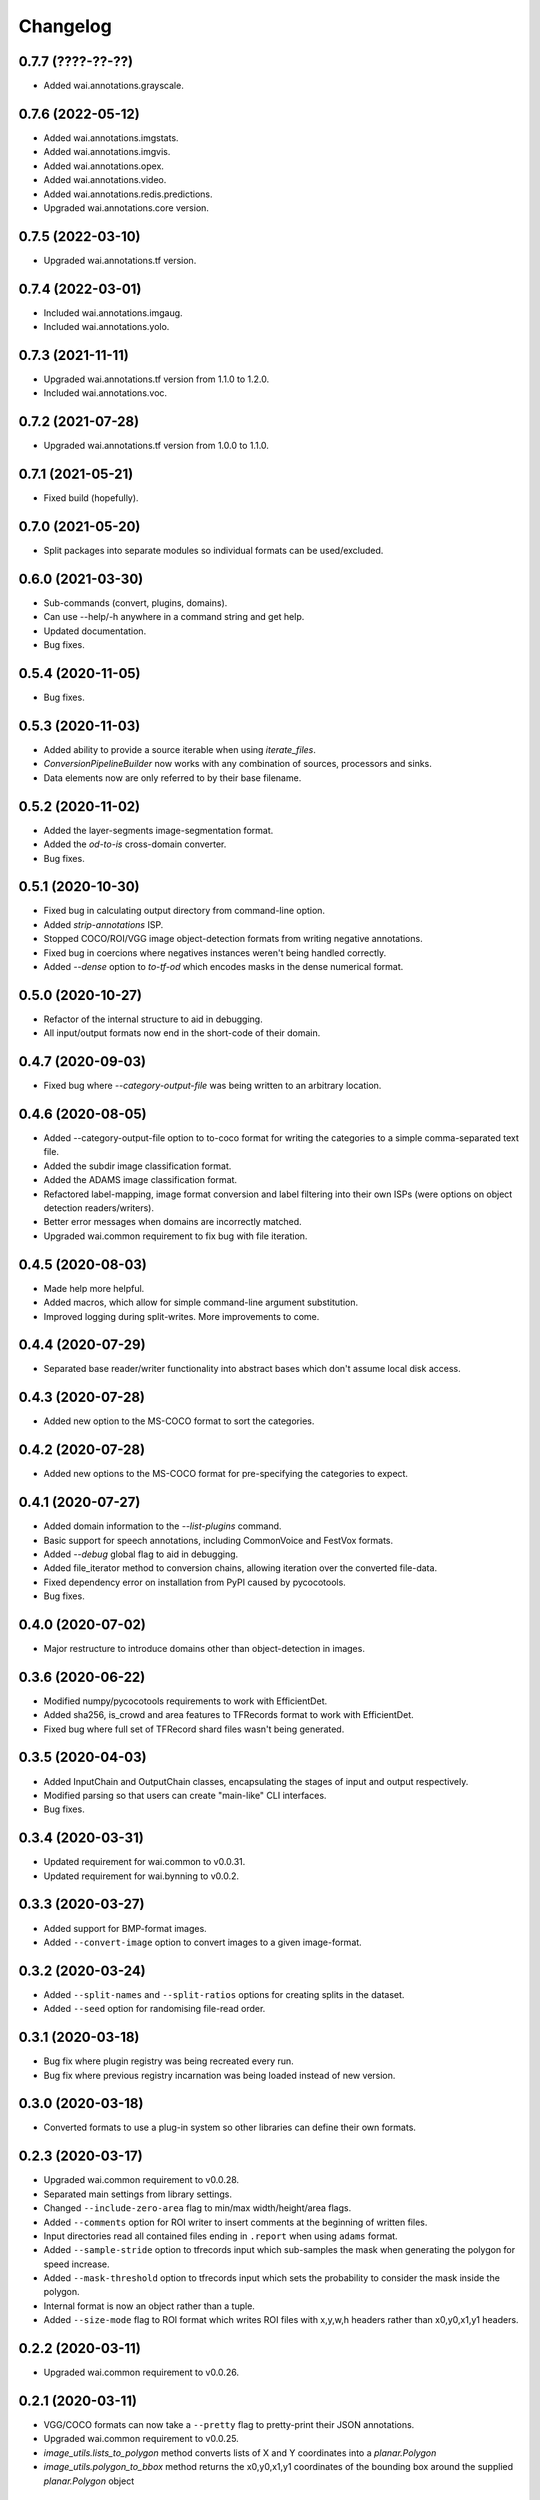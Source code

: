 Changelog
=========

0.7.7 (????-??-??)
------------------

- Added wai.annotations.grayscale.

0.7.6 (2022-05-12)
------------------

- Added wai.annotations.imgstats.
- Added wai.annotations.imgvis.
- Added wai.annotations.opex.
- Added wai.annotations.video.
- Added wai.annotations.redis.predictions.
- Upgraded wai.annotations.core version.

0.7.5 (2022-03-10)
------------------

- Upgraded wai.annotations.tf version.

0.7.4 (2022-03-01)
------------------

- Included wai.annotations.imgaug.
- Included wai.annotations.yolo.

0.7.3 (2021-11-11)
------------------

- Upgraded wai.annotations.tf version from 1.1.0 to 1.2.0.
- Included wai.annotations.voc.

0.7.2 (2021-07-28)
------------------

- Upgraded wai.annotations.tf version from 1.0.0 to 1.1.0.

0.7.1 (2021-05-21)
------------------

- Fixed build (hopefully).

0.7.0 (2021-05-20)
------------------

- Split packages into separate modules so individual formats can be used/excluded.

0.6.0 (2021-03-30)
------------------

- Sub-commands (convert, plugins, domains).
- Can use --help/-h anywhere in a command string and get help.
- Updated documentation.
- Bug fixes.

0.5.4 (2020-11-05)
------------------

- Bug fixes.

0.5.3 (2020-11-03)
------------------

- Added ability to provide a source iterable when using `iterate_files`.
- `ConversionPipelineBuilder` now works with any combination of sources, processors and sinks.
- Data elements now are only referred to by their base filename.

0.5.2 (2020-11-02)
------------------

- Added the layer-segments image-segmentation format.
- Added the `od-to-is` cross-domain converter.
- Bug fixes.

0.5.1 (2020-10-30)
------------------

- Fixed bug in calculating output directory from command-line option.
- Added `strip-annotations` ISP.
- Stopped COCO/ROI/VGG image object-detection formats from writing negative annotations.
- Fixed bug in coercions where negatives instances weren't being handled correctly.
- Added `--dense` option to `to-tf-od` which encodes masks in the dense numerical format.

0.5.0 (2020-10-27)
------------------

- Refactor of the internal structure to aid in debugging.
- All input/output formats now end in the short-code of their domain.

0.4.7 (2020-09-03)
------------------

- Fixed bug where `--category-output-file` was being written to an arbitrary location.

0.4.6 (2020-08-05)
------------------

- Added --category-output-file option to to-coco format for writing the categories to a simple
  comma-separated text file.
- Added the subdir image classification format.
- Added the ADAMS image classification format.
- Refactored label-mapping, image format conversion and label filtering into their own
  ISPs (were options on object detection readers/writers).
- Better error messages when domains are incorrectly matched.
- Upgraded wai.common requirement to fix bug with file iteration.

0.4.5 (2020-08-03)
------------------

- Made help more helpful.
- Added macros, which allow for simple command-line argument substitution.
- Improved logging during split-writes. More improvements to come.

0.4.4 (2020-07-29)
------------------

- Separated base reader/writer functionality into abstract bases which don't assume
  local disk access.

0.4.3 (2020-07-28)
------------------

- Added new option to the MS-COCO format to sort the categories.

0.4.2 (2020-07-28)
------------------

- Added new options to the MS-COCO format for pre-specifying the categories to expect.

0.4.1 (2020-07-27)
------------------

- Added domain information to the `--list-plugins` command.
- Basic support for speech annotations, including CommonVoice and FestVox formats.
- Added `--debug` global flag to aid in debugging.
- Added file_iterator method to conversion chains, allowing iteration over the converted file-data.
- Fixed dependency error on installation from PyPI caused by pycocotools.
- Bug fixes.

0.4.0 (2020-07-02)
------------------

- Major restructure to introduce domains other than object-detection in images.

0.3.6 (2020-06-22)
------------------

- Modified numpy/pycocotools requirements to work with EfficientDet.
- Added sha256, is_crowd and area features to TFRecords format to work with EfficientDet.
- Fixed bug where full set of TFRecord shard files wasn't being generated.

0.3.5 (2020-04-03)
------------------

- Added InputChain and OutputChain classes, encapsulating the stages of input and output respectively.
- Modified parsing so that users can create "main-like" CLI interfaces.
- Bug fixes.

0.3.4 (2020-03-31)
------------------

- Updated requirement for wai.common to v0.0.31.
- Updated requirement for wai.bynning to v0.0.2.

0.3.3 (2020-03-27)
------------------

- Added support for BMP-format images.
- Added ``--convert-image`` option to convert images to a given image-format.

0.3.2 (2020-03-24)
------------------

- Added ``--split-names`` and ``--split-ratios`` options for creating splits in the
  dataset.
- Added ``--seed`` option for randomising file-read order.

0.3.1 (2020-03-18)
------------------

- Bug fix where plugin registry was being recreated every run.
- Bug fix where previous registry incarnation was being loaded instead of new version.

0.3.0 (2020-03-18)
------------------

- Converted formats to use a plug-in system so other libraries can define their own formats.

0.2.3 (2020-03-17)
------------------

- Upgraded wai.common requirement to v0.0.28.
- Separated main settings from library settings.
- Changed ``--include-zero-area`` flag to min/max width/height/area flags.
- Added ``--comments`` option for ROI writer to insert comments at the beginning
  of written files.
- Input directories read all contained files ending in ``.report`` when using ``adams`` format.
- Added ``--sample-stride`` option to tfrecords input which sub-samples the mask when generating
  the polygon for speed increase.
- Added ``--mask-threshold`` option to tfrecords input which sets the probability to consider
  the mask inside the polygon.
- Internal format is now an object rather than a tuple.
- Added ``--size-mode`` flag to ROI format which writes ROI files with x,y,w,h headers rather
  than x0,y0,x1,y1 headers.

0.2.2 (2020-03-11)
------------------

- Upgraded wai.common requirement to v0.0.26.

0.2.1 (2020-03-11)
------------------

- VGG/COCO formats can now take a ``--pretty`` flag to pretty-print their JSON annotations.
- Upgraded wai.common requirement to v0.0.25.
- `image_utils.lists_to_polygon` method converts lists of X and Y coordinates into a `planar.Polygon`
- `image_utils.polygon_to_bbox` method returns the x0,y0,x1,y1 coordinates of the bounding box around
  the supplied `planar.Polygon` object

0.2.0 (2020-03-06)
------------------

- Conversions now automatically discard annotations with zero area, can be reverted
  with ``--include-zero-area`` flag.
- `image_utils.mask_to_polygon` can now work with a view of the mask instead of
  the full mask to speed up the polygon detection
- Modified utilities for getting labels/prefixes to be able to specify a default value.
- Upgraded wai.common requirement to v0.0.24.
- Added requirement for wai.json v0.0.4.

0.1.4 (2020-02-18)
------------------

- Added compatibility layer for Tensorflow V1.
- Now ensures Tensorflow is in eager execution mode.

0.1.3 (2020-02-12)
------------------

- Upgraded wai.common requirement to v0.0.22.

0.1.2 (2020-01-24)
------------------

- Fixed default filename for ROI format ("-rois.csv" rather than "-roi.csv").
- Added the ability to specify a prefix and suffix for reading/writing ROI files.
- Logging changes.
- Moved utilities for each format into their own sub-package.
- Added reader options to read input files from list files.

0.1.1 (2020-01-23)
------------------

- Separated command-line option parsing from io/converter classes so that imports
  unique to specific formats are not required unless using that format.
- Refactoring of package structure.
- Added logging of when files are being written.
- Conversion to COCO format now report polygon mask area, rather than just bounding-
  box area.
- Added support for non-standard keywords to the ROI format.

0.1.0 (2020-01-22)
------------------

- Added the ability to specify inputs by glob syntax, and also specify negative
  images with no annotations.
- Added utility functions for images (image_to_numpyarray, remove_alpha_channel)
  and for masks (mask_to_polygon, polygon_to_minrect, polygon_to_lists) in module wai.annotations.image_utils
- Added --extensions option to control the search order for associated images.
- Added --verbosity flag to control logging verbosity.
- Added polygon mask support to the ROI format.

0.0.4 (2020-01-15)
------------------

- Modified requirements to include Cython as this is required in later versions
  of pycocotools. Moved pycocotools to end of dependency list to ensure all
  requirements are met before installation.

0.0.3 (2019-12-16)
------------------

- Changed --coerce option to --force.
- Tensorflow is no longer a dependency in setup.py as can work with
  tensorflow or tensorflow-gpu.
- TFRecords format can now handle polygon-mask annotations.

0.0.2 (2019-12-09)
-------------------

- Can now work with images that contain no annotations.

0.0.1 (2019-12-04)
-------------------

- Initial release
